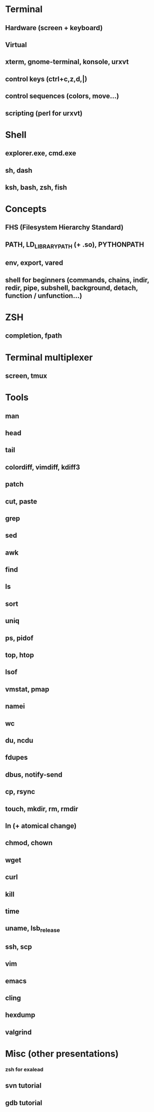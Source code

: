 * Terminal
** Hardware (screen + keyboard)
** Virtual
** xterm, gnome-terminal, konsole, urxvt
** control keys (ctrl+c,z,d,|)
** control sequences (colors, move…)
** scripting (perl for urxvt)
* Shell
** explorer.exe, cmd.exe
** sh, dash
** ksh, bash, zsh, fish
* Concepts
** FHS (Filesystem Hierarchy Standard)
** PATH, LD_LIBRARY_PATH (+ .so), PYTHONPATH
** env, export, vared
** shell for beginners (commands, chains, indir, redir, pipe, subshell, background, detach, function / unfunction…)
* ZSH
** completion, fpath
* Terminal multiplexer
** screen, tmux
* Tools
** man
** head
** tail
** colordiff, vimdiff, kdiff3
** patch
** cut, paste
** grep
** sed
** awk
** find
** ls
** sort
** uniq
** ps, pidof
** top, htop
** lsof
** vmstat, pmap
** namei
** wc
** du, ncdu
** fdupes
** dbus, notify-send
** cp, rsync
** touch, mkdir, rm, rmdir
** ln (+ atomical change)
** chmod, chown
** wget
** curl
** kill
** time
** uname, lsb_release
** ssh, scp
** vim
** emacs
** cling
** hexdump
** valgrind
* Misc (other presentations)
*** zsh for exalead
** svn tutorial
** gdb tutorial
